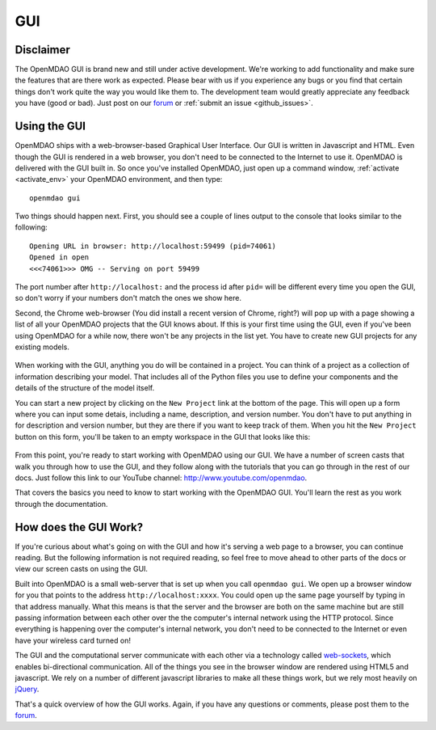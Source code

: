 
.. _GUI-OpenMDAO:

.. _GUI:

GUI
===

Disclaimer
----------

The OpenMDAO GUI is brand new and still under active development. We're working to add functionality 
and make sure the features that are there work as expected. Please bear with us if you experience any bugs or you 
find that certain things don't work quite the way you would like them to. The development team would 
greatly appreciate any feedback you have (good or bad). Just post on our `forum <http://openmdao.org/forum>`_ or 
:ref:`submit an issue <github_issues>`. 


Using the GUI
-------------

OpenMDAO ships with a web-browser-based Graphical User Interface. Our GUI is written in Javascript and HTML. 
Even though the GUI is rendered in a web browser, you don't need to be connected to the Internet to use it. OpenMDAO is delivered 
with the GUI built in. So once you've installed OpenMDAO, just open up a command window, :ref:`activate <activate_env>` your OpenMDAO environment, and then 
type: 

:: 

  openmdao gui

Two things should happen next. First, you should see a couple of lines output to the console that looks similar to the following: 

:: 
    
  Opening URL in browser: http://localhost:59499 (pid=74061)
  Opened in open
  <<<74061>>> OMG -- Serving on port 59499

The port number after ``http://localhost:`` and the process id after ``pid=`` will be different
every time you open the GUI, so don't worry if your numbers don't match the ones we show here. 

Second, the Chrome web-browser (You did install a recent version of Chrome, right?) will pop up with a page showing a list of 
all your OpenMDAO projects that the GUI knows about. If this is your first time using the GUI, even if you've been 
using OpenMDAO for a while now, there won't be any projects in the list yet. You have to create new GUI projects for any
existing models.

.. figure:: project_page_v060.png

When working with the GUI, anything you do will be contained in a project. You can think of a project as a collection of 
information describing your model. That includes all of the Python files you use to define your components and the details of 
the structure of the model itself. 

You can start a new project by clicking on the ``New Project`` link at the bottom of the page. This will open up 
a form where you can input some detais, including a name, description, and version number.  You don't have to put anything
in for description and version number, but they are there if you want to keep track of them. When you hit the ``New Project``
button on this form, you'll be taken to an empty workspace in the GUI that looks like this: 

.. figure:: workspace_start_v060.png

From this point, you're ready to start working with OpenMDAO using our GUI. We have a number of screen casts that walk you
through how to use the GUI, and they follow along with the tutorials that you can go through in the rest of our docs. Just
follow this link to our YouTube channel: http://www.youtube.com/openmdao.  

That covers the basics you need to know to start working with the OpenMDAO GUI. You'll learn the rest as you work through the documentation. 


How does the GUI Work?
----------------------

If you're curious about what's going on with the GUI and how it's serving a web page to a browser, you can continue
reading. But the following information is not required reading, so feel free to move  ahead to other parts of the docs or
view our screen casts on  using the GUI. 

Built into OpenMDAO is a small web-server that is set up when you call ``openmdao gui``. We open up a browser window for you 
that points to the address ``http://localhost:xxxx``. You could open up the same page yourself by typing in that address
manually.  What this means is that the server and the browser are both on the same machine but are still passing information
between each other over the the computer's internal network using the HTTP protocol. Since everything is happening over the
computer's internal network, you don't need to be connected to the Internet or even have your wireless card turned on! 

The GUI and the computational server communicate with each other via a technology called 
`web-sockets <http://en.wikipedia.org/wiki/WebSocket>`_, which enables bi-directional communication. All of the things 
you see in the browser window are rendered using HTML5 and javascript. We rely on a number of different javascript libraries 
to make all these things work, but we rely most heavily on `jQuery <http://jqueryui.com/>`_.

That's a quick overview of how the GUI works. Again, if you have any questions or comments, please post them to the `forum
<http://openmdao.org/forum>`_.


